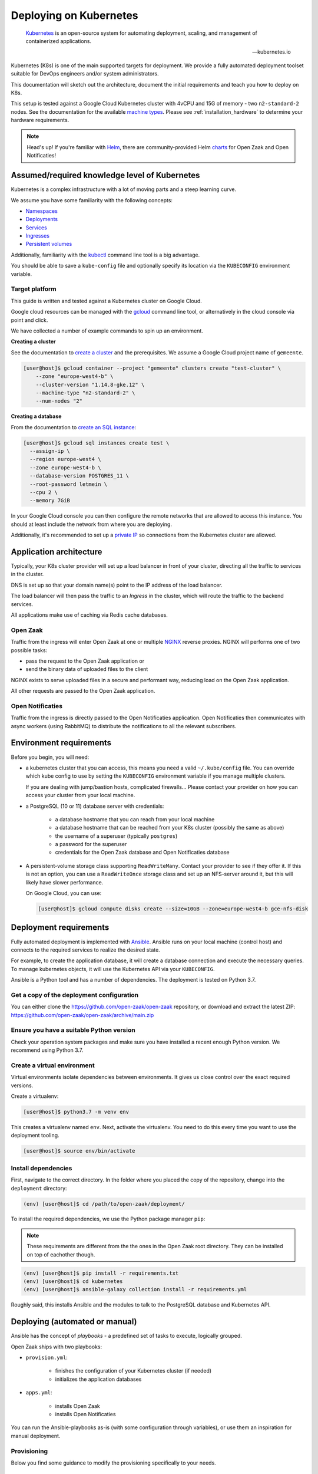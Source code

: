 .. _deployment_kubernetes:

=======================
Deploying on Kubernetes
=======================

.. epigraph::

    `Kubernetes`_ is an open-source system for automating deployment,
    scaling, and management of containerized applications.

    -- kubernetes.io


Kubernetes (K8s) is one of the main supported targets for deployment. We
provide a fully automated deployment toolset suitable for DevOps engineers
and/or system administrators.

This documentation will sketch out the architecture, document the initial
requirements and teach you how to deploy on K8s.

This setup is tested against a Google Cloud Kubernetes cluster with 4vCPU and
15G of memory - two ``n2-standard-2`` nodes. See the documentation for the
available `machine types`_. Please see :ref:`installation_hardware` to
determine your hardware requirements.

.. _machine types: https://cloud.google.com/compute/docs/machine-types

.. note::
    Head's up! If you're familiar with Helm_, there are community-provided Helm charts_
    for Open Zaak and Open Notificaties!

.. _Helm: https://helm.sh
.. _charts: https://github.com/open-zaak/charts

Assumed/required knowledge level of Kubernetes
==============================================

Kubernetes is a complex infrastructure with a lot of moving parts and a steep
learning curve.

We assume you have some familiarity with the following concepts:

* `Namespaces`_
* `Deployments`_
* `Services`_
* `Ingresses`_
* `Persistent volumes`_

Additionally, familiarity with the `kubectl`_ command line tool is a big
advantage.

You should be able to save a ``kube-config`` file and optionally specify its
location via the ``KUBECONFIG`` environment variable.

.. _Namespaces: https://kubernetes.io/docs/concepts/overview/working-with-objects/namespaces/
.. _Deployments: https://kubernetes.io/docs/concepts/workloads/controllers/deployment/
.. _Services: https://kubernetes.io/docs/concepts/services-networking/service/
.. _Ingresses: https://kubernetes.io/docs/concepts/services-networking/ingress/
.. _Persistent volumes: https://kubernetes.io/docs/concepts/storage/persistent-volumes/
.. _kubectl: https://kubernetes.io/docs/reference/kubectl/overview/

Target platform
---------------

This guide is written and tested against a Kubernetes cluster on Google Cloud.

Google cloud resources can be managed with the `gcloud`_ command line tool, or
alternatively in the cloud console via point and click.

We have collected a number of example commands to spin up an environment.

**Creating a cluster**

See the documentation to `create a cluster`_ and the prerequisites. We assume
a Google Cloud project name of ``gemeente``.

.. code-block:: shell

  [user@host]$ gcloud container --project "gemeente" clusters create "test-cluster" \
      --zone "europe-west4-b" \
      --cluster-version "1.14.8-gke.12" \
      --machine-type "n2-standard-2" \
      --num-nodes "2"

**Creating a database**

From the documentation to `create an SQL instance`_:

.. code-block:: shell

  [user@host]$ gcloud sql instances create test \
    --assign-ip \
    --region europe-west4 \
    --zone europe-west4-b \
    --database-version POSTGRES_11 \
    --root-password letmein \
    --cpu 2 \
    --memory 7GiB

In your Google Cloud console you can then configure the remote networks that
are allowed to access this instance. You should at least include the network
from where you are deploying.

Additionally, it's recommended to set up a `private IP`_ so connections from
the Kubernetes cluster are allowed.

.. _gcloud: https://cloud.google.com/sdk/install
.. _create a cluster: https://cloud.google.com/kubernetes-engine/docs/how-to/creating-a-cluster
.. _create an SQL instance: https://cloud.google.com/sql/docs/postgres/cloud-sdk
.. _private IP: https://cloud.google.com/sql/docs/postgres/private-ip

Application architecture
========================

Typically, your K8s cluster provider will set up a load balancer in front
of your cluster, directing all the traffic to services in the cluster.

DNS is set up so that your domain name(s) point to the IP address of the load
balancer.

The load balancer will then pass the traffic to an *Ingress* in the cluster,
which will route the traffic to the backend services.

All applications make use of caching via Redis cache databases.

Open Zaak
---------

Traffic from the ingress will enter Open Zaak at one or multiple `NGINX`_
reverse proxies. NGINX will performs one of two possible tasks:

* pass the request to the Open Zaak application or
* send the binary data of uploaded files to the client

NGINX exists to serve uploaded files in a secure and performant way, reducing
load on the Open Zaak application.

All other requests are passed to the Open Zaak application.

Open Notificaties
-----------------

Traffic from the ingress is directly passed to the Open Notificaties
application. Open Notificaties then communicates with async workers (using
RabbitMQ) to distribute the notifications to all the relevant subscribers.

Environment requirements
========================

Before you begin, you will need:

* a kubernetes cluster that you can access, this means you need a valid
  ``~/.kube/config`` file. You can override which kube config to use by setting
  the ``KUBECONFIG`` environment variable if you manage multiple clusters.

  If you are dealing with jump/bastion hosts, complicated firewalls... Please
  contact your provider on how you can access your cluster from your local
  machine.

* a PostgreSQL (10 or 11) database server with credentials:

    * a database hostname that you can reach from your local machine
    * a database hostname that can be reached from your K8s cluster (possibly
      the same as above)
    * the username of a superuser (typically ``postgres``)
    * a password for the superuser
    * credentials for the Open Zaak database and Open Notificaties database

* A persistent-volume storage class supporting ``ReadWriteMany``. Contact your
  provider to see if they offer it. If this is not an option, you can use a
  ``ReadWriteOnce`` storage class and set up an NFS-server around it, but this
  will likely have slower performance.

  On Google Cloud, you can use:

  .. code-block:: shell

      [user@host]$ gcloud compute disks create --size=10GB --zone=europe-west4-b gce-nfs-disk

.. _deployment_kubernetes_tooling:

Deployment requirements
=======================

Fully automated deployment is implemented with `Ansible`_. Ansible runs on your
local machine (control host) and connects to the required services to realize
the desired state.

For example, to create the application database, it will create a database
connection and execute the necessary queries. To manage kubernetes objects,
it will use the Kubernetes API via your ``KUBECONFIG``.

Ansible is a Python tool and has a number of dependencies. The deployment is
tested on Python 3.7.

Get a copy of the deployment configuration
------------------------------------------

You can either clone the https://github.com/open-zaak/open-zaak repository,
or download and extract the latest ZIP:
https://github.com/open-zaak/open-zaak/archive/main.zip

Ensure you have a suitable Python version
-----------------------------------------

Check your operation system packages and make sure you have installed a recent
enough Python version. We recommend using Python 3.7.

Create a virtual environment
----------------------------

Virtual environments isolate dependencies between environments. It gives us
close control over the exact required versions.

Create a virtualenv:

.. code-block:: shell

    [user@host]$ python3.7 -m venv env

This creates a virtualenv named ``env``. Next, activate the virtualenv. You
need to do this every time you want to use the deployment tooling.

.. code-block:: shell

    [user@host]$ source env/bin/activate

Install dependencies
--------------------

First, navigate to the correct directory. In the folder where you placed the
copy of the repository, change into the ``deployment`` directory:

.. code-block:: shell

    (env) [user@host]$ cd /path/to/open-zaak/deployment/

To install the required dependencies, we use the Python package manager ``pip``:

.. note::

    These requirements are different from the the ones in the Open Zaak root
    directory. They can be installed on top of eachother though.

.. code-block:: shell

    (env) [user@host]$ pip install -r requirements.txt
    (env) [user@host]$ cd kubernetes
    (env) [user@host]$ ansible-galaxy collection install -r requirements.yml

Roughly said, this installs Ansible and the modules to talk to the PostgreSQL
database and Kubernetes API.

Deploying (automated or manual)
===============================

Ansible has the concept of *playbooks* - a predefined set of tasks to execute,
logically grouped.

Open Zaak ships with two playbooks:

* ``provision.yml``:

    * finishes the configuration of your Kubernetes cluster (if needed)
    * initializes the application databases

* ``apps.yml``:

    * installs Open Zaak
    * installs Open Notificaties

You can run the Ansible-playbooks as-is (with some configuration through
variables), or use them an inspiration for manual deployment.

Provisioning
------------

Below you find some guidance to modify the provisioning specifically to your
needs.

I already have an ingress-controller
^^^^^^^^^^^^^^^^^^^^^^^^^^^^^^^^^^^^

Set the variable ``needs_ingress`` in ``provision.yml`` to ``no``. Otherwise,
Traefik 2.0 is set up as Ingress controller.

I have a ``ReadWriteMany`` storage solution
^^^^^^^^^^^^^^^^^^^^^^^^^^^^^^^^^^^^^^^^^^^

Set the variable ``needs_nfs`` in ``provision.yml`` to ``no``. Otherwise,
a NFS-server is deployed to use as ``ReadWriteMany`` solution.

.. todo:: streamline nfs/RWX solution!

Database configuration
^^^^^^^^^^^^^^^^^^^^^^

The playbook will set up the application database user(s) with the correct,
minimal permissions and will set up the databases for the applications. To be
able to do this, you need superuser access. See the
``vars/db_credentials.example.yml`` file for the example configuration.

Both Open Zaak and Open Notificaties require database configuration to be
defined in the ``vars/open-zaak.yml`` and ``vars/open-notificaties.yml``
variable files:

.. code-block:: yaml

    openzaak_db_name: openzaak  # name of the database to create
    openzaak_db_host: postgres.gemeente.nl  # hostname or IP address of the database server
    openzaak_db_port: "5432"  # database server port, default is 5432
    openzaak_db_username: openzaak  # username of the application database user
    openzaak_db_password: secret  # password of the application database user

For Open Notificaties, the prefix is ``opennotificaties`` instead of ``openzaak``.

Applying the provisioning
^^^^^^^^^^^^^^^^^^^^^^^^^

Run the ``provision.yml`` playbook using:

.. code-block:: shell

    (env) [user@host]$ ./deploy.sh provision.yml


Applications
------------

The ``apps.yml`` playbook sets up the Open Zaak and Open Notificaties
installations.

I already have an ingress-controller
^^^^^^^^^^^^^^^^^^^^^^^^^^^^^^^^^^^^

.. todo:: opt-out of the Traefik CRD and provide an alternative Ingress resource

Configuring Open Zaak
^^^^^^^^^^^^^^^^^^^^^

To deploy Open Zaak, some variables need to be set (in ``vars/open-zaak.yml``):

* ``openzaak_domain``: the domain name, e.g. ``open-zaak.gemeente.nl``
* ``openzaak_secret_key``: generate a key via https://miniwebtool.com/django-secret-key-generator/.
  Make sure to put the value between single quotes!

See ``roles/openzaak/defaults/main.yml`` for other possible variables to
override. You might want to tweak environment variables in order to
:ref:`provision a superuser<installation_provision_superuser>`.

Configuring Open Notificaties
^^^^^^^^^^^^^^^^^^^^^^^^^^^^^

To deploy Open Notificaties, some variables need to be set (in ``vars/open-notificaties.yml``):

* ``opennotificaties_domain``: the domain name, e.g. ``open-notificaties.gemeente.nl``
* ``opennotificaties_secret_key``: generate a key via https://miniwebtool.com/django-secret-key-generator/.
  Make sure to put the value between single quotes!

See ``roles/opennotificaties/defaults/main.yml`` for other possible variables to
override.

Configuring NLX
^^^^^^^^^^^^^^^

If you want to use NLX, you need to create NLX certificate. See https://docs.nlx.io/try-nlx/docker/retrieve-a-demo-certificate.
The key and certificate need to be set in ``vars/nlx.yml``:

* ``nlx_inway_key``: private key
* ``nlx_inway_cert``: certificate


Deploying the applications
^^^^^^^^^^^^^^^^^^^^^^^^^^

Make sure your ``kubectl`` command can access the correct cluster:

.. code-block:: shell

    (env) [user@host]$ kubectl cluster-info

Run the ``apps.yml`` playbook using:

.. code-block:: shell

    (env) [user@host]$ ./deploy.sh apps.yml

.. _Kubernetes: https://kubernetes.io/
.. _NGINX: https://www.nginx.com/
.. _Ansible: https://www.ansible.com/

Next steps
==========

You may want to :ref:`customize the logging setup<installation_logging_customize>`. The
default setup should be sufficient to get started though.

To be able to work with Open Zaak, a couple of things have to be configured first,
see :ref:`installation_configuration` for more details.

.. _deployment_kubernetes_updating:

Updating an Open Zaak installation
==================================

Make sure you have the deployment tooling installed - see
:ref:`deployment_kubernetes_tooling` for more details.

If you have an existing environment (from the installation), make sure to update it:

.. code-block:: shell

    # fetch the updates from Github
    [user@host]$ git fetch origin

    # checkout the tag of the version you wish to update to, e.g. 1.0.0
    [user@host]$ git checkout X.Y.z

    # activate the virtualenv
    [user@host]$ source env/bin/activate

    # ensure all (correct versions of the) dependencies are installed
    (env) [user@host]$ pip install -r requirements.txt

Open Zaak deployment code defines variables to specify the Docker image tag to use. This
is synchronized with the git tag you're checking out.

.. warning::

    Make sure you are aware of possible breaking changes or manual interventions by
    reading the :ref:`development_changelog`!

Make sure your ``kubectl`` command can access the correct cluster:

.. code-block:: shell

    (env) [user@host]$ kubectl cluster-info

.. note::

    You need access to the cluster for ``kubectl`` to work. With Google Cloud
    you can get the proper configuration using the Google Cloud SDK:

    .. code-block:: shell

        (env) [user@host]$ gcloud container clusters get-credentials <cluster name> --region <region>

    For the proper authentication setup, you might need a service account. See
    the
    [Getting Started with Authentication on Google Cloud](https://cloud.google.com/docs/authentication/getting-started#command-line).


Next, to perform the upgrade, you run the ``apps.yml`` playbook just like with the
installation:

.. code-block:: shell

    (env) [user@host]$ ./deploy.sh apps.yml

You can see the status and events with:

.. code-block:: shell

    (env) [user@host]$ kubectl -n <namespace> get pods
    (env) [user@host]$ kubectl -n <namespace> describe pod <pod name>

.. note::

    In the Kubernetes deployment setup, Open Zaak makes use of multiple replicas by
    default, and is set up to perform rolling releases. This means that the old version
    stays live until all new versions are running without errors.

    We make use of health checks and liveness probes to achieve this.

    This does mean that there's a brief window where clients may hit the old or new
    version at the same time - usually this shouldn't pose a problem though.
